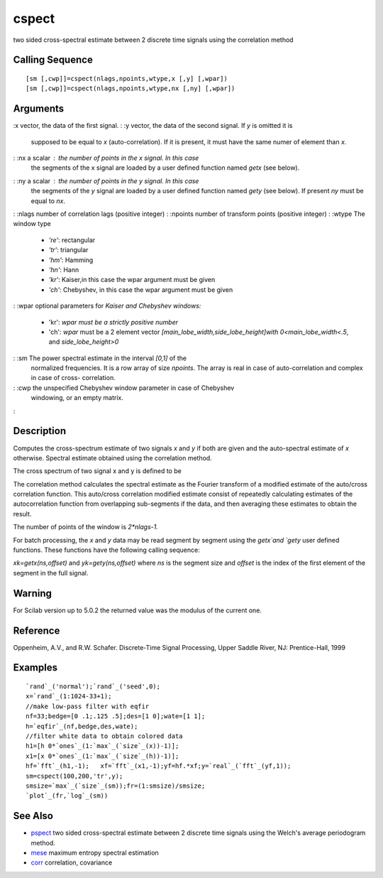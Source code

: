 


cspect
======

two sided cross-spectral estimate between 2 discrete time signals
using the correlation method



Calling Sequence
~~~~~~~~~~~~~~~~


::

    [sm [,cwp]]=cspect(nlags,npoints,wtype,x [,y] [,wpar])
    [sm [,cwp]]=cspect(nlags,npoints,wtype,nx [,ny] [,wpar])




Arguments
~~~~~~~~~

:x vector, the data of the first signal.
: :y vector, the data of the second signal. If `y` is omitted it is
  supposed to be equal to `x` (auto-correlation). If it is present, it
  must have the same numer of element than `x.`
: :nx a scalar : the number of points in the `x` signal. In this case
  the segments of the x signal are loaded by a user defined function
  named `getx` (see below).
: :ny a scalar : the number of points in the `y` signal. In this case
  the segments of the `y` signal are loaded by a user defined function
  named `gety` (see below). If present `ny` must be equal to `nx`.
: :nlags number of correlation lags (positive integer)
: :npoints number of transform points (positive integer)
: :wtype The window type

    + `'re'`: rectangular
    + `'tr'`: triangular
    + `'hm'`: Hamming
    + `'hn'`: Hann
    + `'kr'`: Kaiser,in this case the wpar argument must be given
    + `'ch'`: Chebyshev, in this case the wpar argument must be given

: :wpar optional parameters for `Kaiser and Chebyshev windows:`

    + 'kr': `wpar must be a strictly positive number`
    + 'ch': `wpar` must be a 2 element vector
      `[main_lobe_width,side_lobe_height]with` `0<main_lobe_width<.5`, and
      `side_lobe_height>0`

: :sm The power spectral estimate in the interval `[0,1]` of the
  normalized frequencies. It is a row array of size `npoints`. The array
  is real in case of auto-correlation and complex in case of cross-
  correlation.
: :cwp the unspecified Chebyshev window parameter in case of Chebyshev
  windowing, or an empty matrix.
:



Description
~~~~~~~~~~~

Computes the cross-spectrum estimate of two signals `x` and `y` if
both are given and the auto-spectral estimate of `x` otherwise.
Spectral estimate obtained using the correlation method.

The cross spectrum of two signal x and y is defined to be



The correlation method calculates the spectral estimate as the Fourier
transform of a modified estimate of the auto/cross correlation
function. This auto/cross correlation modified estimate consist of
repeatedly calculating estimates of the autocorrelation function from
overlapping sub-segments if the data, and then averaging these
estimates to obtain the result.

The number of points of the window is `2*nlags-1.`

For batch processing, the `x` and `y` data may be read segment by
segment using the `getx`and `gety` user defined functions. These
functions have the following calling sequence:

`xk=getx(ns,offset)` and `yk=gety(ns,offset)` where `ns` is the
segment size and `offset` is the index of the first element of the
segment in the full signal.



Warning
~~~~~~~

For Scilab version up to 5.0.2 the returned value was the modulus of
the current one.



Reference
~~~~~~~~~

Oppenheim, A.V., and R.W. Schafer. Discrete-Time Signal Processing,
Upper Saddle River, NJ: Prentice-Hall, 1999



Examples
~~~~~~~~


::

    `rand`_('normal');`rand`_('seed',0);
    x=`rand`_(1:1024-33+1);
    //make low-pass filter with eqfir
    nf=33;bedge=[0 .1;.125 .5];des=[1 0];wate=[1 1];
    h=`eqfir`_(nf,bedge,des,wate);
    //filter white data to obtain colored data 
    h1=[h 0*`ones`_(1:`max`_(`size`_(x))-1)];
    x1=[x 0*`ones`_(1:`max`_(`size`_(h))-1)];
    hf=`fft`_(h1,-1);   xf=`fft`_(x1,-1);yf=hf.*xf;y=`real`_(`fft`_(yf,1));
    sm=cspect(100,200,'tr',y);
    smsize=`max`_(`size`_(sm));fr=(1:smsize)/smsize;
    `plot`_(fr,`log`_(sm))




See Also
~~~~~~~~


+ `pspect`_ two sided cross-spectral estimate between 2 discrete time
  signals using the Welch's average periodogram method.
+ `mese`_ maximum entropy spectral estimation
+ `corr`_ correlation, covariance


.. _mese: mese.html
.. _pspect: pspect.html
.. _corr: corr.html



